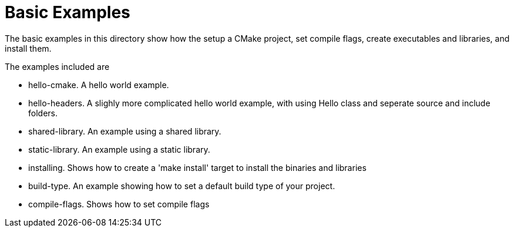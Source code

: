 = Basic Examples

The basic examples in this directory show how the setup a CMake project,
set compile flags, create executables and libraries, and install them.

The examples included are

  - hello-cmake. A hello world example.
  - hello-headers. A slighly more complicated hello world example, with using Hello class and seperate source and include folders.
  - shared-library. An example using a shared library.
  - static-library. An example using a static library.
  - installing. Shows how to create a 'make install' target to install the binaries and libraries
  - build-type. An example showing how to set a default build type of your project.
  - compile-flags. Shows how to set compile flags
